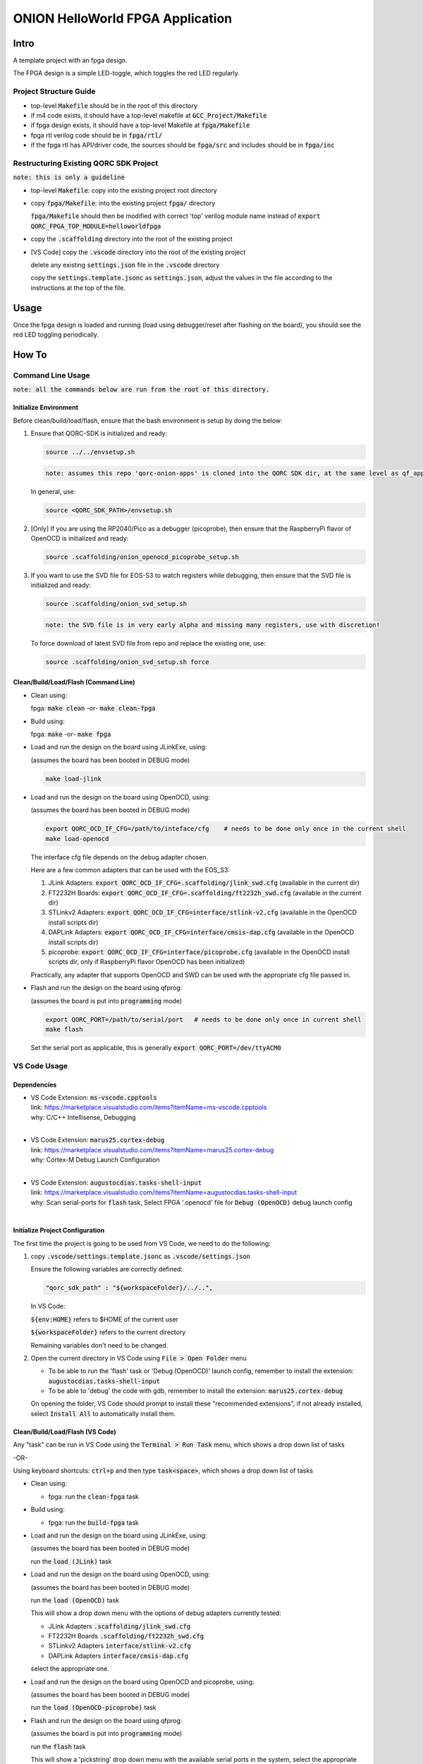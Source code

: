 ONION HelloWorld FPGA Application
=================================

Intro
-----

A template project with an fpga design.

The FPGA design is a simple LED-toggle, which toggles the red LED regularly.


Project Structure Guide
~~~~~~~~~~~~~~~~~~~~~~~

- top-level :code:`Makefile` should be in the root of this directory
- if m4 code exists, it should have a top-level makefile at :code:`GCC_Project/Makefile`
- if fpga design exists, it should have a top-level Makefile at :code:`fpga/Makefile`
- fpga rtl verilog code should be in :code:`fpga/rtl/`
- if the fpga rtl has API/driver code, the sources should be :code:`fpga/src` and includes should be in :code:`fpga/inc`


Restructuring Existing QORC SDK Project
~~~~~~~~~~~~~~~~~~~~~~~~~~~~~~~~~~~~~~~

:code:`note: this is only a guideline`

- top-level :code:`Makefile`: copy into the existing project root directory

- copy :code:`fpga/Makefile`: into the existing project :code:`fpga/` directory
  
  :code:`fpga/Makefile` should then be modified with correct 'top' verilog module name instead of :code:`export QORC_FPGA_TOP_MODULE=helloworldfpga`

- copy the :code:`.scaffolding` directory into the root of the existing project

- [VS Code] copy the :code:`.vscode` directory into the root of the existing project

  delete any existing :code:`settings.json` file in the :code:`.vscode` directory

  copy the :code:`settings.template.jsonc` as :code:`settings.json`, adjust the values in the file according to the 
  instructions at the top of the file.


Usage
-----

Once the fpga design is loaded and running 
(load using debugger/reset after flashing on the board), 
you should see the red LED toggling periodically.


How To
------

Command Line Usage
~~~~~~~~~~~~~~~~~~

:code:`note: all the commands below are run from the root of this directory.`

Initialize Environment
**********************

Before clean/build/load/flash, ensure that the bash environment is setup by doing the below:

1. Ensure that QORC-SDK is initialized and ready:

   .. code-block:: bash

     source ../../envsetup.sh

   .. code-block:: none

     note: assumes this repo 'qorc-onion-apps' is cloned into the QORC SDK dir, at the same level as qf_apps

   In general, use:

   .. code-block:: none

     source <QORC_SDK_PATH>/envsetup.sh

2. [Only] If you are using the RP2040/Pico as a debugger (picoprobe), then ensure that the RaspberryPi
   flavor of OpenOCD is initialized and ready:

   .. code-block:: bash

     source .scaffolding/onion_openocd_picoprobe_setup.sh

3. If you want to use the SVD file for EOS-S3 to watch registers while debugging, then ensure that
   the SVD file is initialized and ready:

   .. code-block:: bash

     source .scaffolding/onion_svd_setup.sh

   .. code-block:: none

     note: the SVD file is in very early alpha and missing many registers, use with discretion!

   To force download of latest SVD file from repo and replace the existing one, use:

   .. code-block:: bash

     source .scaffolding/onion_svd_setup.sh force


Clean/Build/Load/Flash (Command Line)
*************************************

- Clean using:

  fpga: :code:`make clean` -or- :code:`make clean-fpga`

- Build using:

  fpga: :code:`make` -or- :code:`make fpga`

- Load and run the design on the board using JLinkExe, using:

  (assumes the board has been booted in DEBUG mode)

  .. code-block:: bash
      
    make load-jlink

- Load and run the design on the board using OpenOCD, using:

  (assumes the board has been booted in DEBUG mode)

  .. code-block:: bash

    export QORC_OCD_IF_CFG=/path/to/inteface/cfg    # needs to be done only once in the current shell
    make load-openocd

  The interface cfg file depends on the debug adapter chosen.

  Here are a few common adapters that can be used with the EOS_S3:
  
  1. JLink Adapters: :code:`export QORC_OCD_IF_CFG=.scaffolding/jlink_swd.cfg` (available in the current dir)
  2. FT2232H Boards: :code:`export QORC_OCD_IF_CFG=.scaffolding/ft2232h_swd.cfg` (available in the current dir)
  3. STLinkv2 Adapters: :code:`export QORC_OCD_IF_CFG=interface/stlink-v2.cfg` (available in the OpenOCD install scripts dir)
  4. DAPLink Adapters: :code:`export QORC_OCD_IF_CFG=interface/cmsis-dap.cfg` (available in the OpenOCD install scripts dir)
  5. picoprobe: :code:`export QORC_OCD_IF_CFG=interface/picoprobe.cfg` (available in the OpenOCD install scripts dir, only if RaspberryPi flavor OpenOCD has been initialized)

  Practically, any adapter that supports OpenOCD and SWD can be used with the appropriate cfg file passed in.

- Flash and run the design on the board using qfprog:
  
  (assumes the board is put into :code:`programming` mode)

  .. code-block:: bash

    export QORC_PORT=/path/to/serial/port   # needs to be done only once in current shell
    make flash

  Set the serial port as applicable, this is generally :code:`export QORC_PORT=/dev/ttyACM0`


VS Code Usage
~~~~~~~~~~~~~

Dependencies
************

- | VS Code Extension: :code:`ms-vscode.cpptools`
  | link: https://marketplace.visualstudio.com/items?itemName=ms-vscode.cpptools
  | why: C/C++ Intellisense, Debugging
  |

- | VS Code Extension: :code:`marus25.cortex-debug`
  | link: https://marketplace.visualstudio.com/items?itemName=marus25.cortex-debug
  | why: Cortex-M Debug Launch Configuration
  |

- | VS Code Extension: :code:`augustocdias.tasks-shell-input`
  | link: https://marketplace.visualstudio.com/items?itemName=augustocdias.tasks-shell-input
  | why: Scan serial-ports for :code:`flash` task, Select FPGA '.openocd' file for :code:`Debug (OpenOCD)` debug launch config
  |


Initialize Project Configuration
********************************

The first time the project is going to be used from VS Code, we need to do the following:

1. copy :code:`.vscode/settings.template.jsonc` as :code:`.vscode/settings.json`

   Ensure the following variables are correctly defined:

   .. code-block:: none

     "qorc_sdk_path" : "${workspaceFolder}/../..",

   In VS Code:

   :code:`${env:HOME}` refers to $HOME of the current user

   :code:`${workspaceFolder}` refers to the current directory

   Remaining variables don't need to be changed.

2. Open the current directory in VS Code using :code:`File > Open Folder` menu
   
   - To be able to run the 'flash' task or 'Debug (OpenOCD)' launch config, remember to install the extension: :code:`augustocdias.tasks-shell-input`
     
   - To be able to 'debug' the code with gdb, remember to install the extension: :code:`marus25.cortex-debug`

   On opening the folder, VS Code should prompt to install these "recommended extensions", if not already installed, 
   select :code:`Install All` to automatically install them.


Clean/Build/Load/Flash (VS Code)
********************************

Any "task" can be run in VS Code using the :code:`Terminal > Run Task` menu, which shows a drop down list of tasks

-OR-

Using keyboard shortcuts: :code:`ctrl+p` and then type :code:`task<space>`, which shows a drop down list of tasks

- Clean using:
  
  - fpga: run the :code:`clean-fpga` task

- Build using:

  - fpga: run the :code:`build-fpga` task

- Load and run the design on the board using JLinkExe, using:
  
  (assumes the board has been booted in DEBUG mode)

  run the :code:`load (JLink)` task

- Load and run the design on the board using OpenOCD, using:

  (assumes the board has been booted in DEBUG mode)

  run the :code:`load (OpenOCD)` task

  This will show a drop down menu with the options of debug adapters currently tested:

  - JLink Adapters :code:`.scaffolding/jlink_swd.cfg`
  - FT2232H Boards :code:`.scaffolding/ft2232h_swd.cfg`
  - STLinkv2 Adapters :code:`interface/stlink-v2.cfg`
  - DAPLink Adapters :code:`interface/cmsis-dap.cfg`

  select the appropriate one.

- Load and run the design on the board using OpenOCD and picoprobe, using:

  (assumes the board has been booted in DEBUG mode)

  run the :code:`load (OpenOCD-picoprobe)` task

- Flash and run the design on the board using qfprog:

  (assumes the board is put into :code:`programming` mode)

  run the :code:`flash` task

  This will show a 'pickstring' drop down menu with the available serial ports in the system, select the appropriate one.
  
  (This is usually :code:`/dev/ttyACM0`)


- :code:`x-get-ports` : this is an **internal** task, which is used by the :code:`flash` task to obtain a list of
  available serial ports on the system to use for flashing. This list is displayed to the user as a 'pickstring'
  dropdown menu, as described in the :code:`flash` task above.


References
~~~~~~~~~~

1. https://code.visualstudio.com/docs/editor/debugging
2. https://marketplace.visualstudio.com/items?itemName=marus25.cortex-debug
3. https://mcuoneclipse.com/2021/05/09/visual-studio-code-for-c-c-with-arm-cortex-m-part-4/
